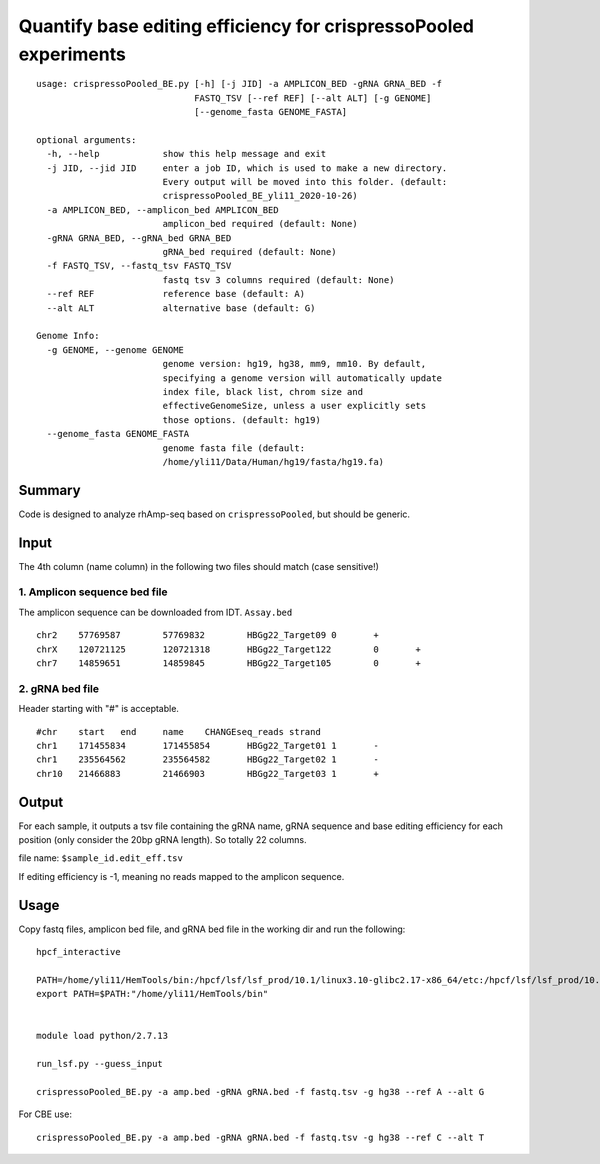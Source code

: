 Quantify base editing efficiency for crispressoPooled experiments
====================================

::


	usage: crispressoPooled_BE.py [-h] [-j JID] -a AMPLICON_BED -gRNA GRNA_BED -f
	                              FASTQ_TSV [--ref REF] [--alt ALT] [-g GENOME]
	                              [--genome_fasta GENOME_FASTA]

	optional arguments:
	  -h, --help            show this help message and exit
	  -j JID, --jid JID     enter a job ID, which is used to make a new directory.
	                        Every output will be moved into this folder. (default:
	                        crispressoPooled_BE_yli11_2020-10-26)
	  -a AMPLICON_BED, --amplicon_bed AMPLICON_BED
	                        amplicon_bed required (default: None)
	  -gRNA GRNA_BED, --gRNA_bed GRNA_BED
	                        gRNA_bed required (default: None)
	  -f FASTQ_TSV, --fastq_tsv FASTQ_TSV
	                        fastq tsv 3 columns required (default: None)
	  --ref REF             reference base (default: A)
	  --alt ALT             alternative base (default: G)

	Genome Info:
	  -g GENOME, --genome GENOME
	                        genome version: hg19, hg38, mm9, mm10. By default,
	                        specifying a genome version will automatically update
	                        index file, black list, chrom size and
	                        effectiveGenomeSize, unless a user explicitly sets
	                        those options. (default: hg19)
	  --genome_fasta GENOME_FASTA
	                        genome fasta file (default:
	                        /home/yli11/Data/Human/hg19/fasta/hg19.fa)


Summary
^^^^^^

Code is designed to analyze rhAmp-seq based on ``crispressoPooled``, but should be generic.



Input
^^^^^

The 4th column (name column) in the following two files should match (case sensitive!)

1. Amplicon sequence bed file
-----------------------------

The amplicon sequence can be downloaded from IDT. ``Assay.bed``

::

	chr2	57769587	57769832	HBGg22_Target09	0	+
	chrX	120721125	120721318	HBGg22_Target122	0	+
	chr7	14859651	14859845	HBGg22_Target105	0	+



2. gRNA bed file
----------------

Header starting with "#" is acceptable.

::

	#chr	start	end	name	CHANGEseq_reads	strand
	chr1	171455834	171455854	HBGg22_Target01	1	-
	chr1	235564562	235564582	HBGg22_Target02	1	-
	chr10	21466883	21466903	HBGg22_Target03	1	+



Output
^^^^^^

For each sample, it outputs a tsv file containing the gRNA name, gRNA sequence and base editing efficiency for each position (only consider the 20bp gRNA length). So totally 22 columns.

file name: ``$sample_id.edit_eff.tsv``

If editing efficiency is -1, meaning no reads mapped to the amplicon sequence.


Usage
^^^^^

Copy fastq files, amplicon bed file, and gRNA bed file  in the working dir and run the following:

::

	hpcf_interactive

	PATH=/home/yli11/HemTools/bin:/hpcf/lsf/lsf_prod/10.1/linux3.10-glibc2.17-x86_64/etc:/hpcf/lsf/lsf_prod/10.1/linux3.10-glibc2.17-x86_64/bin:/usr/lpp/mmfs/bin:/usr/lpp/mmfs/lib:/usr/local/bin:/usr/bin:/usr/local/sbin:/usr/sbin:/opt/ibutils/bin:/sbin:/cm/local/apps/environment-modules/3.2.10/bin:/opt/puppetlabs/bin
	export PATH=$PATH:"/home/yli11/HemTools/bin"


	module load python/2.7.13

	run_lsf.py --guess_input

	crispressoPooled_BE.py -a amp.bed -gRNA gRNA.bed -f fastq.tsv -g hg38 --ref A --alt G

For CBE use:

::

	crispressoPooled_BE.py -a amp.bed -gRNA gRNA.bed -f fastq.tsv -g hg38 --ref C --alt T